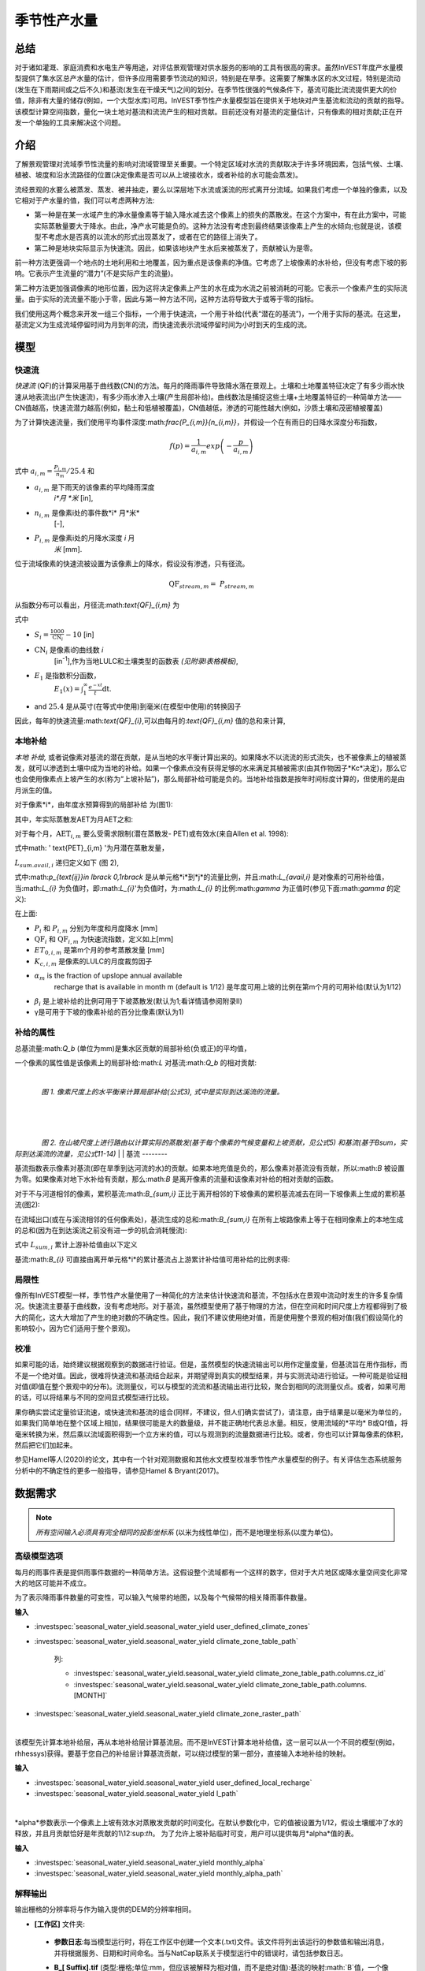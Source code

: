 ﻿.. _seasonal_water_yield:

********************
季节性产水量
********************

总结
=======

对于诸如灌溉、家庭消费和水电生产等用途，对评估景观管理对供水服务的影响的工具有很高的需求。虽然InVEST年度产水量模型提供了集水区总产水量的估计，但许多应用需要季节流动的知识，特别是在旱季。这需要了解集水区的水文过程，特别是流动(发生在下雨期间或之后不久)和基流(发生在干燥天气)之间的划分。在季节性很强的气候条件下，基流可能比流流提供更大的价值，除非有大量的储存(例如，一个大型水库)可用。InVEST季节性产水量模型旨在提供关于地块对产生基流和流动的贡献的指导。该模型计算空间指数，量化一块土地对基流和流流产生的相对贡献。目前还没有对基流的定量估计，只有像素的相对贡献;正在开发一个单独的工具来解决这个问题。

介绍
============

了解景观管理对流域季节性流量的影响对流域管理至关重要。一个特定区域对水流的贡献取决于许多环境因素，包括气候、土壤、植被、坡度和沿水流路径的位置(决定像素是否可以从上坡接收水，或者补给的水可能会蒸发)。

流经景观的水要么被蒸发、蒸发、被井抽走，要么以深层地下水流或溪流的形式离开分流域。如果我们考虑一个单独的像素，以及它相对于产水量的值，我们可以考虑两种方法: 

- 第一种是在某一水域产生的净水量像素等于输入降水减去这个像素上的损失的蒸散发。在这个方案中，有在此方案中，可能实际蒸散量要大于降水。由此，净产水可能是负的。这种方法没有考虑到最终结果该像素上产生的水倾向;也就是说，该模型不考虑水是否真的以流水的形式出现蒸发了，或者在它的路径上消失了。

- 第二种是地块实际显示为快速流。因此，如果该地块产生水后来被蒸发了，贡献被认为是零。

前一种方法更强调一个地点的土地利用和土地覆盖，因为重点是该像素的净值。它考虑了上坡像素的水补给，但没有考虑下坡的影响。它表示产生流量的“潜力”(不是实际产生的流量)。

第二种方法更加强调像素的地形位置，因为这将决定像素上产生的水在成为水流之前被消耗的可能。它表示一个像素产生的实际流量。由于实际的流流量不能小于零，因此与第一种方法不同，这种方法将导致大于或等于零的指标。

我们使用这两个概念来开发一组三个指标，一个用于快速流，一个用于补给(代表“潜在的基流”)，一个用于实际的基流。在这里，基流定义为生成流域停留时间为月到年的流，而快速流表示流域停留时间为小时到天的生成的流。

模型
=========

快速流
---------

*快速流* (QF)的计算采用基于曲线数(CN)的方法。每月的降雨事件导致降水落在景观上。土壤和土地覆盖特征决定了有多少雨水快速从地表流出(产生快速流)，有多少雨水渗入土壤(产生局部补给)。曲线数法是捕捉这些土壤+土地覆盖特征的一种简单方法——CN值越高，快速流潜力越高(例如，黏土和低植被覆盖)，CN值越低，渗透的可能性越大(例如，沙质土壤和茂密植被覆盖)

为了计算快速流量，我们使用平均事件深度:math:`\frac{P_{i,m}}{n_{i,m}}`，并假设一个在有雨日的日降水深度分布指数，

.. math:: f\left( p \right) = \frac{1}{a_{i,m}}exp\left( - \frac{p}{a_{i,m}} \right)

式中 :math:`a_{i,m} = \frac{P_{i,m}}{n_{m}}/25.4` 和

- :math:`a_{i,m}` 是下雨天的该像素的平均降雨深度
   *i*月 *米* [in],

- :math:`n_{i,m}` 是像素i处的事件数*i* 月*米*
   [-],

- :math:`P_{i,m}` 是像素i处的月降水深度 *i* 月
   *米* [mm].

位于流域像素的快速流被设置为该像素上的降水，假设没有渗透，只有径流。

.. math:: \text{QF}_{stream,m} = \ P_{stream,m}

从指数分布可以看出，月径流:math:`\text{QF}_{i,m}` 为

.. math:: \text{QF}_{i,m} = n_{m} \times \left( \left( a_{i,m} - S_{i} \right)\exp\left( - \frac{0.2S_{i}}{a_{i,m}} \right) + \frac{S_{i}^{2}}{a_{i,m}}\exp\left( \frac{0.8S_{i}}{a_{i,m}} \right)E_{1}\left( \frac{S_{i}}{a_{i,m}} \right) \right) \times \left( 25.4\ \left\lbrack \frac{\text{mm}}{\text{in}} \right\rbrack \right)
	:label: (swy. 1)

式中

- :math:`S_{i} = \frac{1000}{\text{CN}_{i}} - 10` [in]

- :math:`\text{CN}_{i}` 是像素i的曲线数 *i*
   [in\ :sup:`-1`\],作为当地LULC和土壤类型的函数表
   *(见附录I表格模板)*,

- :math:`E_{1}` 是指数积分函数，
   :math:`E_{1}(x) = \int_{1}^{\infty}{\frac{e^{-xt}}{t}\text{dt}}`.

- and :math:`25.4` 是从英寸(在等式中使用)到毫米(在模型中使用)的转换因子

因此，每年的快速流量:math:`\text{QF}_{i}`,可以由每月的:`\text{QF}_{i,m}` 值的总和来计算,

.. math:: \text{QF}_{i} = \sum_{m = 1}^{12}{QF_{i,m}}
	:label: (swy. 2)


本地补给
--------------

*本地* *补给,* 或者说像素对基流的潜在贡献，是从当地的水平衡计算出来的。如果降水不以流流的形式流失，也不被像素上的植被蒸发，就可以渗透到土壤中成为当地的补给。如果一个像素点没有获得足够的水来满足其植被需求(由其作物因子*Kc*决定)，那么它也会使用像素点上坡产生的水(称为“上坡补贴”)，那么局部补给可能是负的。当地补给指数是按年时间标度计算的，但使用的是由月派生的值。

对于像素*i*，由年度水预算得到的局部补给
为(图1):

.. math:: L_{i} = P_{i} - \text{QF}_{i} - \text{AET}_{i}
	:label: (swy. 3)


其中，年实际蒸散发AET为月AET之和:

.. math:: \text{AET}_{i} = \sum_{\text{months}}^{}\text{AET}_{i,m}
	:label: (swy. 4)


对于每个月，:math:`\text{AET}_{i,m}` 要么受需求限制(潜在蒸散发- PET)或有效水(来自Allen et al. 1998):


.. math:: \text{AET}_{i,m} = min(\text{PET}_{i,m}\ ;\ P_{i,m} - \text{QF}_{i,m} + \alpha_{m}\beta_{i}L_{sum.avail,i})
	:label: (swy. 5)


式中math: ' \text{PET}_{i,m} '为月潜在蒸散发量，

.. math:: \text{PET}_{i,m} = K_{c,i,m} \times ET_{0,i,m}
	:label: (swy. 6)


:math:`L_{sum.avail,i}` 递归定义如下 (图 2),

.. math:: L_{sum.avail,i} = \sum_{j \in \{ neighbor\ pixels\ draining\ to\ pixel\ i\}}^{}{p_{\text{ij}} \cdot \left( L_{avail,j} + L_{sum.avail,j} \right)}
	:label: (swy. 7)


式中:math:`p_{\text{ij}}\ \in \lbrack 0,1\rbrack` 是从单元格*i*到*j*的流量比例，并且:math:`L_{avail,i}` 是对像素的可用补给值，当:math:`L_{i}` 为负值时，即:math:`L_{i}`'为负值时，为:math:`L_{i}` 的比例:math:`\gamma` 为正值时(参见下面:math:`\gamma` 的定义):

.. math:: L_{avail,i}\ = min(\gamma L_{i},L_{i})
	:label: (swy. 8)


在上面:

- :math:`P_{i}` 和 :math:`P_{i,m}` 分别为年度和月度降水 [mm]

- :math:`\text{QF}_{i}` 和 :math:`\text{QF}_{i,m}` 为快速流指数，定义如上[mm]

- :math:`ET_{0,i,m}` 是第m个月的参考蒸散发量 [mm]

- :math:`K_{c,i,m}` 是像素的LULC的月度裁剪因子

- :math:`\alpha_{m}` is the fraction of upslope annual available
   recharge that is available in month m (default is 1/12) 是年度可用上坡的比例在第m个月的可用补给(默认为1/12)

- :math:`\beta_{i}` 是上坡补给的比例可用于下坡蒸散发(默认为1;看详情请参阅附录II)


- γ是可用于下坡的像素补给的百分比像素(默认为1)

补给的属性
-----------------------

总基流量:math:`Q_b` (单位为mm)是集水区贡献的局部补给(负或正)的平均值，

.. math:: Q_{b} = \frac{\sum_{k \in \left\{ \text{pixels in catchment} \right\}}^{}L_{k}}{n_{\text{pixels in catchment}}}
	:label: (swy. 9)

一个像素的属性值是该像素上的局部补给:math:`L` 对基流:math:`Q_b` 的相对贡献:

.. math:: V_{R,i} = \frac{L_{i}}{{Q_{b} \times n}_{\text{pixels in catchment}}}
	:label: (swy. 10)

|

.. figure:: ./seasonal_water_yield/fig1.png
   :align: left
   :scale: 60 %

*图 1. 像素尺度上的水平衡来计算局部补给(公式3), 式中是实际到达溪流的流量。*

|
|
|

.. figure:: ./seasonal_water_yield/fig2.png
   :align: left
   :scale: 60%

*图 2. 在山坡尺度上进行路由以计算实际的蒸散发(基于每个像素的气候变量和上坡贡献，见公式5) 和基流(基于Bsum，实际到达溪流的流量，见公式11-14)*
|
|
基流
--------

基流指数表示像素对基流(即在旱季到达河流的水)的贡献。如果本地充值是负的，那么像素对基流没有贡献，所以:math:`B` 被设置为零。如果像素对地下水补给有贡献，那么:math:`B` 是离开像素的流量和该像素对补给的相对贡献的函数。

对于不与河道相邻的像素，累积基流:math:`B_{sum,i}` 正比于离开相邻的下坡像素的累积基流减去在同一下坡像素上生成的累积基流(图2):

.. math::
   B_{sum,i} = L_{sum,i}\sum_{j \in \{\text{cells to which cell i pours}\}}^{}\begin{Bmatrix}
   p_{\text{ij}}\left( 1 - \frac{L_{avail,j}}{L_{sum,j}} \right)\frac{B_{sum,j}}{L_{sum,j} - L_{j}}\ \text{   if }j\text{ is a nonstream pixel} \\
   p_{\text{ij}}\ \text{   if }j\text{ is a stream pixel} \\
   \end{Bmatrix}
 :label: (swy. 11)

在流域出口(或在与溪流相邻的任何像素处)，基流生成的总和:math:`B_{sum,i}` 在所有上坡路像素上等于在相同像素上的本地生成的总和(因为在到达溪流之前没有进一步的机会消耗慢流):

.. math:: B_{sum,outlet} = L_{sum,outlet}
	:label: (swy. 12)


式中 :math:`L_{sum,i}` 累计上游补给值由以下定义

.. math:: L_{sum,i} = L_{i} + \sum_{j,\ all\ pixels\ draining\ to\ pixel\ i}^{}{L_{sum,j} \cdot p_{\text{ji}}}
	:label: (swy. 13)


基流:math:`B_{i}` 可直接由离开单元格*i*的累计基流占上游累计补给值可用补给的比例求得:

.. math:: B_{i} = max\left(B_{sum,i} \cdot \frac{L_{i}}{L_{sum,i}}, 0\right)
	:label: (swy. 14)


局限性
-----------

像所有InVEST模型一样，季节性产水量使用了一种简化的方法来估计快速流和基流，不包括水在景观中流动时发生的许多复杂情况。快速流主要基于曲线数，没有考虑地形。对于基流，虽然模型使用了基于物理的方法，但在空间和时间尺度上方程都得到了极大的简化，这大大增加了产生的绝对数的不确定性。因此，我们不建议使用绝对值，而是使用整个景观的相对值(我们假设简化的影响较小，因为它们适用于整个景观)。


校准
-----------

如果可能的话，始终建议根据观察到的数据进行验证。但是，虽然模型的快速流输出可以用作定量度量，但基流旨在用作指标，而不是一个绝对值。因此，很难将快速流和基流结合起来，并期望得到真实的模型结果，并与实测流动进行验证。一种可能是验证相对值(即值在整个景观中的分布)。流测量仪，可以与模型的流流和基流输出进行比较，聚合到相同的流测量仪点。或者，如果可用的话，可以将结果与不同的空间显式模型进行比较。

果你确实尝试定量验证流速，或快速流和基流的组合(同样，不建议，但人们确实尝试了)，请注意，由于结果是以毫米为单位的，如果我们简单地在整个区域上相加，结果很可能是大的数量级，并不能正确地代表总水量。相反，使用流域的*平均* B或Qf值，将毫米转换为米，然后乘以流域面积得到一个立方米的值，可以与观测到的流量数据进行比较。或者，你也可以计算每像素的体积，然后把它们加起来。

参见Hamel等人(2020)的论文，其中有一个针对观测数据和其他水文模型校准季节性产水量模型的例子。有关评估生态系统服务分析中的不确定性的更多一般指导，请参见Hamel & Bryant(2017)。


数据需求
==========

.. note:: *所有空间输入必须具有完全相同的投影坐标系* (以米为线性单位)，而不是地理坐标系(以度为单位)。

.. note::栅格输入可能有不同的单元格大小，它们将被重新采样以匹配DEM的单元格大小。因此，所有模型结果都将具有与DEM相同的单元大小。

.. - :investspec:`seasonal_water_yield.seasonal_water_yield workspace_dir`

.. - :investspec:`seasonal_water_yield.seasonal_water_yield results_suffix`

.. - :investspec:`seasonal_water_yield.seasonal_water_yield precip_dir`

..   Contents:

..   - :investspec:`seasonal_water_yield.seasonal_water_yield precip_dir.contents.[MONTH]`

.. - :investspec:`seasonal_water_yield.seasonal_water_yield et0_dir`

..   内容:

..   - :investspec:`seasonal_water_yield.seasonal_water_yield et0_dir.contents.[MONTH]`

.. - :investspec:`seasonal_water_yield.seasonal_water_yield dem_raster_path`

.. - :investspec:`seasonal_water_yield.seasonal_water_yield lulc_raster_path`

.. - :investspec:`seasonal_water_yield.seasonal_water_yield soil_group_path`

.. - :investspec:`seasonal_water_yield.seasonal_water_yield aoi_path`

.. - :investspec:`seasonal_water_yield.seasonal_water_yield biophysical_table_path` A .csv (Comma Separated Value) table containing model information corresponding to each of the land use classes in the LULC raster. *All LULC classes in the LULC raster MUST have corresponding values in this table.* Each row is a land use/land cover class and columns must be named and defined as follows:

..   列:

..   - :investspec:`seasonal_water_yield.seasonal_water_yield biophysical_table_path.columns.lucode`
..   - :investspec:`seasonal_water_yield.seasonal_water_yield biophysical_table_path.columns.cn_[SOIL_GROUP]`
..   - :investspec:`seasonal_water_yield.seasonal_water_yield biophysical_table_path.columns.kc_[MONTH]`

.. - :investspec:`seasonal_water_yield.seasonal_water_yield rain_events_table_path` A rain event is defined as >0.1mm precipitation.

..   列:

..   - :investspec:`seasonal_water_yield.seasonal_water_yield rain_events_table_path.columns.month`
..   - :investspec:`seasonal_water_yield.seasonal_water_yield rain_events_table_path.columns.events`

.. - :investspec:`seasonal_water_yield.seasonal_water_yield threshold_flow_accumulation`
.. - :investspec:`seasonal_water_yield.seasonal_water_yield alpha_m` Default value: 1/12.
.. - :investspec:`seasonal_water_yield.seasonal_water_yield beta_i` Default value: 1.
.. - :investspec:`seasonal_water_yield.seasonal_water_yield gamma` Default value: 1.

高级模型选项
----------------------

每月的雨事件表是提供雨事件数据的一种简单方法。这假设整个流域都有一个这样的数字，但对于大片地区或降水量空间变化非常大的地区可能并不成立。

为了表示降雨事件数量的可变性，可以输入气候带的地图，以及每个气候带的相关降雨事件数量。

**输入**

- :investspec:`seasonal_water_yield.seasonal_water_yield user_defined_climate_zones`

- :investspec:`seasonal_water_yield.seasonal_water_yield climate_zone_table_path`

   列:

   - :investspec:`seasonal_water_yield.seasonal_water_yield climate_zone_table_path.columns.cz_id`
   - :investspec:`seasonal_water_yield.seasonal_water_yield climate_zone_table_path.columns.[MONTH]`

- :investspec:`seasonal_water_yield.seasonal_water_yield climate_zone_raster_path`

|

该模型先计算本地补给层，再从本地补给层计算基流层。而不是InVEST计算本地补给值，这一层可以从一个不同的模型(例如，rhhessys)获得。要基于您自己的补给层计算基流贡献，可以绕过模型的第一部分，直接输入本地补给的映射。

**输入**

- :investspec:`seasonal_water_yield.seasonal_water_yield user_defined_local_recharge`
- :investspec:`seasonal_water_yield.seasonal_water_yield l_path`

|
*alpha*参数表示一个像素上上坡有效水对蒸散发贡献的时间变化。在默认参数化中，它的值被设置为1/12，假设土壤缓冲了水的释放，并且月贡献恰好是年贡献的1\\12\:sup:`th`。
为了允许上坡补贴临时可变，用户可以提供每月*alpha*值的表。

**输入**

- :investspec:`seasonal_water_yield.seasonal_water_yield monthly_alpha`
- :investspec:`seasonal_water_yield.seasonal_water_yield monthly_alpha_path`


解释输出
--------------------

输出栅格的分辨率将与作为输入提供的DEM的分辨率相同。

* **[工作区]** 文件夹:

 * **参数日志**:每当模型运行时，将在工作区中创建一个文本(.txt)文件。该文件将列出该运行的参数值和输出消息，并将根据服务、日期和时间命名。当与NatCap联系关于模型运行中的错误时，请包括参数日志。

 * **B_[ Suffix].tif** (类型:栅格;单位:mm，但应该被解释为相对值，而不是绝对值):基流的映射:math:`B`值，一个像素对缓慢释放流的贡献(在到达溪流之前没有蒸发)

 * **B_sum_[ Suffix].tif** (类型:栅格;单位:mm，但应该解释为相对值，而不是绝对值): 映射值:math:`B_{\text{sum}}`\，通过像素的流量，由所有上坡像素贡献，在到达溪流之前没有蒸发

 * **CN_[ Suffix].tif** (type: raster): 曲线数值图

 * **L_avail_[ Suffix].tif** (类型:栅格;单位:mm，但应该解释为相对值，而不是绝对值):可用的本地充值映射:math:`L_{\text{avail}}`

 * **L_[Suffix].tif** (类型:栅格;单位:mm，但应该被解释为相对值，而不是绝对值):本地补充地图:math:`L`值

 * **L_sum_avail_[Suffix].tif** (类型:栅格;单位:mm，但应该解释为相对值，而不是绝对值):映射值:math:`L_{\text{sum.avail}}`，即一个像素的可用水分，由所有上坡像素贡献，该像素可用于蒸散发

 * **L_sum_[Suffix].tif**  (类型:栅格;单位:mm，但应该被解释为相对值，而不是绝对值) 映射值:math:`L_{\text{sum}}`，通过一个像素的流量，由所有上坡像素贡献，可用于下坡像素的蒸散发

 * **QF_[Suffix].tif** (类型:栅格;单位:mm): 映射值QF 

 * **P_[Suffix].tif** (类型:栅格;单位:mm/年):该像素上所有月份的总降水量。

 * **Vri_[Suffix].tif** (类型:栅格;单位:mm):补充值(贡献，正或负)与总补充值的映射

 * **aggregated_results_swy_[Suffix].shp**:各流域生物物理值表，字段如下:

        * **qb** (单位:mm，但应该解释为相对值，而不是绝对值):流域内的平均本地补给值
	
	* **vri_sum**  (单位:mm):流域内总补给贡献(正或负)。流域内``Vri_[Suffix].tif``的像素值之和。
* **[Workspace]\\intermediate_outputs** folder:

 * **aet_[Suffix].tif** (type: raster; units: mm):实际蒸散发图(AET)

 * **qf_1_[Suffix].tif...qf_12_[Suffix].tif** (类型:栅格;单位:mm):月流通量图(1 =一月…12 = 12月)

 * **stream_[Suffix].tif** (type: raster):由输入DEM和阈值流量累积生成的溪流网络。值1表示流，值0表示非流像素。


附录1: 参数选择的数据来源和指导
=============================================================

:ref:`Precipitation <precipitation>`
------------------------------------

:ref:`Evapotranspiration <et0>`
-------------------------------

:ref:`Digital Elevation Model <dem>`
------------------------------------

:ref:`Land Use/Land Cover <lulc>`
---------------------------------

:ref:`Soil Groups <soil_groups>`
---------------------------------

:ref:`Watersheds <watersheds>`
------------------------------

:ref:`Curve Number <cn>`
------------------------

:ref:`Kc <kc>`
--------------

:ref:`Rain Events <rain_events>`
--------------------------------

:ref:`Threshold Flow Accumulation <tfa>`
----------------------------------------

气候区
-------------
Climate zone data is available on the `Köppen-Geiger climate classification site <http://koeppen-geiger.vu-wien.ac.at/present.htm>`_.气候带数据可在`Köppen-Geiger气候分类网站<http://koeppen-geiger.vu-wien.ac.at/present.htm>`_上获得。

alpha_m
-------

默认值: 1/12. 见附录 2

beta_i
------

默认值: 1. 见附录 2

gamma
-----

默认值: 1. 见附录2


|
|


附录 2: :math:`{\mathbf{\alpha},\mathbf{\beta}}_{\mathbf{i}},`\ 和 :math:`gamma` 参数定义和可选值
==================================================================================================================================

math:`\alpha`和:math:`\beta_{i}`表示在给定的月份里，上坡像素每年为下坡像素提供的用于蒸散发的补给的百分比。该产品
:math:`\alpha \times \beta_{i}`预期为<1，因为有些水可能无法从上坡来，要么是它沿着深层流动路径，要么是供应和(蒸散发)需求的时间不同步。

:math:`\alpha`是降水季节性的函数:根据地下旅行时间，下坡地区可以在以后的几个月使用给定月份的补给。在默认参数化中，它的值被设置为1/12，假设土壤缓冲了水的释放，并且每个月的贡献恰好为一个年度的供应12\:sup:`th`。另一种假设是将值设置为前一个月的降水量值，相对于总降水量: P\ :sub:`m-1`/P\ :sub:`annual`

:math:`\beta_{i}`是当地地形和土壤的函数:对于给定的上坡补给量，像素使用的水量是存储容量的函数。它还取决于上坡区域的特征:上坡补给的使用受贡献区域的形状和面积的限制(即，与远得多的像素相比，关注像素上方的像素的补给不太可能丢失)。

在默认参数化中，对于所有像素:math:`\beta`都被设置为1。一个备选方案是设置:math:`\beta_{i}`为TI，一个像素的地形湿度指数，定义为:math:`ln(\frac{A}{\text{tan}\beta}`) (或其他包括土壤类型和深度的公式)。

γ表示可用于下坡像素的像素充值的百分比。这是土壤性质的函数，也可能是地形的函数。在默认参数化中，γ在横向上是常数，其作用类似于:math:`\alpha`。

在实践中
-----------

提供上述选项主要是为了研究目的。在实践中，我们建议对于季节性很强的气候，*alpha*应该设置为前一个月的降水量值，相对于总降水量: P\ :sub:`m-1`/P\ :sub:`annual`

然后，我们提供了两个选项来解决参数值周围的不确定性:

1. 用观测资料验证实际蒸散发量

该模型输出年时间尺度上的实际蒸散发:用户可以调整参数以满足观测到的实际蒸散发(例如来自MODIS, https://www.ntsg.umt.edu/project/modis/mod16.php)。其中，"_mod"表示建模的AET，"_obs"表示观察到的AET。

*如果AET\_mod > AET\_obs模型过度预测蒸散发，可以通过:减少*Kc*值，或减少*gamma*来修正值和/或*beta*值(因此每个值可用的水更少像素)。

*如果AET\_mod < AET\_obs，模型低预测蒸散发，可以通过:增加*Kc*值(和增加*gamma*或者*beta*值，如果它们不是最大值1)。

如果AET的月值可用，可以通过改变季节参数alpha进行更精细的校准。

2.集成建模

该模型可以在不同的假设下运行，并对输出进行比较，以估计参数误差的影响。参数范围可以通过假设给定像素可用的上坡补给比例来确定;可以将它们设置为最大边界(0和1)初步结果。


参考文献
==========

Allen, R.G., Pereira, L.S., Raes, D., Smith, M., 1998. Crop
evapotranspiration - Guidelines for computing crop water requirements,
FAO Irrigation and drainage paper 56. Rome, Italy.

Hamel, P. & Bryant, B. (2017). Uncertainty assessment in ecosystem services analyses: Seven challenges and practical responses. Ecosystem Services, Volume 24. https://doi.org/10.1016/j.ecoser.2016.12.008.

Hamel, P., Valencia, J., Schmitt, R., Shrestha, M., Piman, T., Sharp, R.P., Francesconi, W., Guswa, A.J., 2020. Modeling seasonal water yield for landscape management: Applications in Peru and Myanmar. Journal of Environmental Management 270, 110792.

NRCS-USDA, 2007. National Engineering Handbook. United States Department
of Agriculture,
https://www.nrcs.usda.gov/wps/portal/nrcs/detailfull/national/water/?cid=stelprdb1043063.



